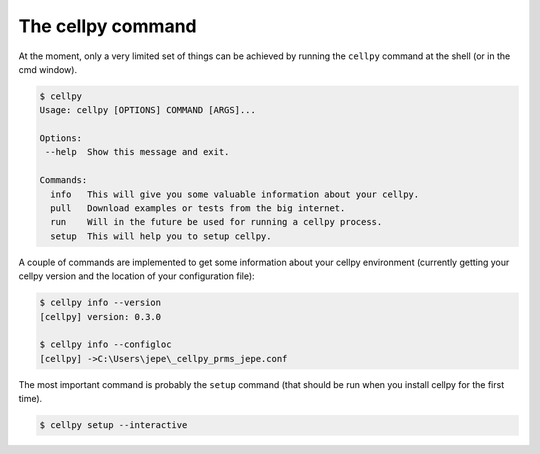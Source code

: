 The cellpy command
==================

At the moment, only a very limited set of things can be achieved by running
the ``cellpy`` command at the shell (or in the cmd window).

.. code-block:: shell

    $ cellpy
    Usage: cellpy [OPTIONS] COMMAND [ARGS]...

    Options:
     --help  Show this message and exit.

    Commands:
      info   This will give you some valuable information about your cellpy.
      pull   Download examples or tests from the big internet.
      run    Will in the future be used for running a cellpy process.
      setup  This will help you to setup cellpy.


A couple of commands are implemented to get some information about your
cellpy environment (currently getting your
cellpy version and the location of your configuration file):

.. code-block:: shell

    $ cellpy info --version
    [cellpy] version: 0.3.0

    $ cellpy info --configloc
    [cellpy] ->C:\Users\jepe\_cellpy_prms_jepe.conf


The most important command is probably the ``setup`` command (that should be run
when you install cellpy for the first time).

.. code-block:: shell

    $ cellpy setup --interactive

